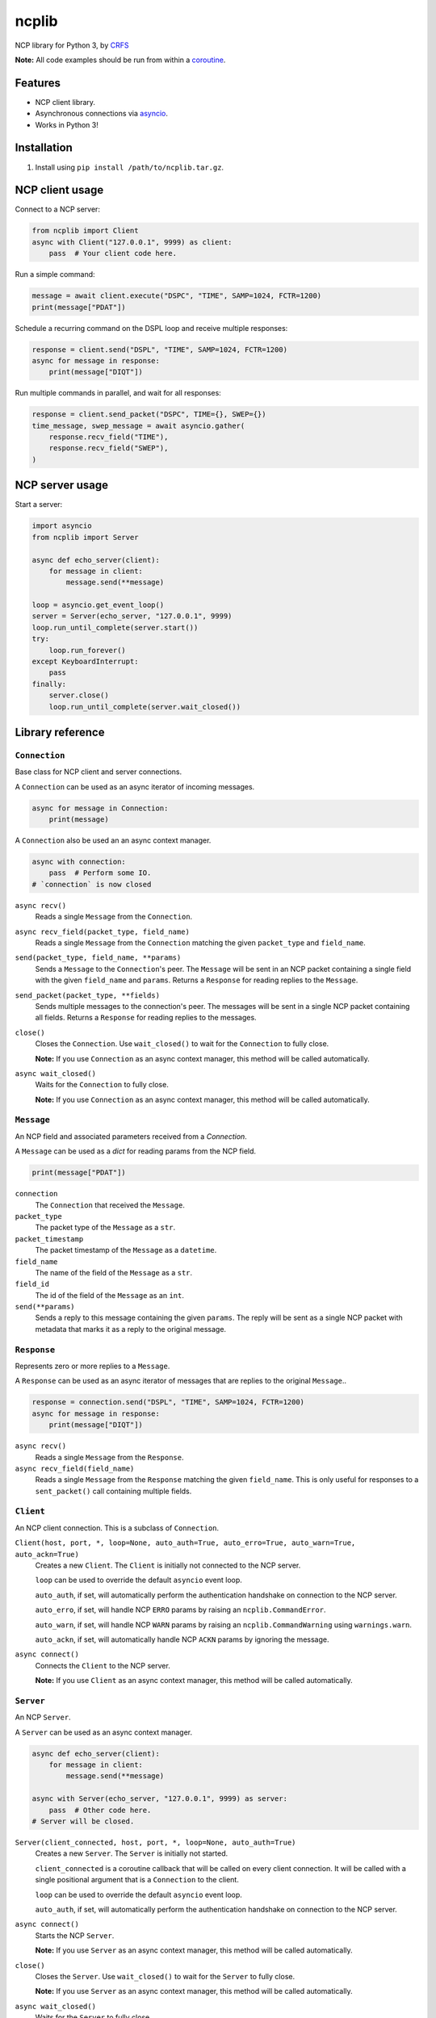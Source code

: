 ncplib
======

NCP library for Python 3, by `CRFS <http://www.crfs.com/>`_

**Note:** All code examples should be run from within a `coroutine <https://docs.python.org/3/reference/compound_stmts.html#async-def>`_.


Features
--------

- NCP client library.
- Asynchronous connections via `asyncio <https://docs.python.org/3/library/asyncio.html>`_.
- Works in Python 3!


Installation
------------

1. Install using ``pip install /path/to/ncplib.tar.gz``.


NCP client usage
----------------

Connect to a NCP server:

.. code:: python

    from ncplib import Client
    async with Client("127.0.0.1", 9999) as client:
        pass  # Your client code here.

Run a simple command:

.. code:: python

    message = await client.execute("DSPC", "TIME", SAMP=1024, FCTR=1200)
    print(message["PDAT"])

Schedule a recurring command on the DSPL loop and receive multiple responses:

.. code:: python

    response = client.send("DSPL", "TIME", SAMP=1024, FCTR=1200)
    async for message in response:
        print(message["DIQT"])

Run multiple commands in parallel, and wait for all responses:

.. code:: python

    response = client.send_packet("DSPC", TIME={}, SWEP={})
    time_message, swep_message = await asyncio.gather(
        response.recv_field("TIME"),
        response.recv_field("SWEP"),
    )


NCP server usage
----------------

Start a server:

.. code:: python

    import asyncio
    from ncplib import Server

    async def echo_server(client):
        for message in client:
            message.send(**message)

    loop = asyncio.get_event_loop()
    server = Server(echo_server, "127.0.0.1", 9999)
    loop.run_until_complete(server.start())
    try:
        loop.run_forever()
    except KeyboardInterrupt:
        pass
    finally:
        server.close()
        loop.run_until_complete(server.wait_closed())


Library reference
-----------------


``Connection``
~~~~~~~~~~~~~~

Base class for NCP client and server connections.

A ``Connection`` can be used as an async iterator of incoming messages.

.. code:: python

    async for message in Connection:
        print(message)

A ``Connection`` also be used an an async context manager.

.. code:: python

    async with connection:
        pass  # Perform some IO.
    # `connection` is now closed

``async recv()``
    Reads a single ``Message`` from the ``Connection``.

``async recv_field(packet_type, field_name)``
    Reads a single ``Message`` from the ``Connection`` matching the given ``packet_type`` and ``field_name``.

``send(packet_type, field_name, **params)``
    Sends a ``Message`` to the ``Connection``'s peer. The ``Message`` will be sent in an NCP packet containing a single
    field with the given ``field_name`` and ``params``. Returns a ``Response`` for reading replies to the
    ``Message``.

``send_packet(packet_type, **fields)``
    Sends multiple messages to the connection's peer. The messages will be sent in a single NCP packet
    containing all fields. Returns a ``Response`` for reading replies to the messages.

``close()``
    Closes the ``Connection``. Use ``wait_closed()`` to wait for the ``Connection`` to fully close.

    **Note:** If you use ``Connection`` as an async context manager, this method will be called automatically.

``async wait_closed()``
    Waits for the ``Connection`` to fully close.

    **Note:** If you use ``Connection`` as an async context manager, this method will be called automatically.


``Message``
~~~~~~~~~~~

An NCP field and associated parameters received from a `Connection`.

A ``Message`` can be used as a `dict` for reading params from the NCP field.

.. code:: python

    print(message["PDAT"])

``connection``
    The ``Connection`` that received the ``Message``.

``packet_type``
    The packet type of the ``Message`` as a ``str``.

``packet_timestamp``
    The packet timestamp of the ``Message`` as a ``datetime``.

``field_name``
    The name of the field of the ``Message`` as a ``str``.

``field_id``
    The id of the field of the ``Message`` as an ``int``.

``send(**params)``
    Sends a reply to this message containing the given ``params``. The reply will be sent as a single NCP packet
    with metadata that marks it as a reply to the original message.


``Response``
~~~~~~~~~~~~

Represents zero or more replies to a ``Message``.

A ``Response`` can be used as an async iterator of messages that are replies to the original ``Message``..

.. code:: python

    response = connection.send("DSPL", "TIME", SAMP=1024, FCTR=1200)
    async for message in response:
        print(message["DIQT"])

``async recv()``
    Reads a single ``Message`` from the ``Response``.

``async recv_field(field_name)``
    Reads a single ``Message`` from the ``Response`` matching the given ``field_name``. This is only useful for
    responses to a ``sent_packet()`` call containing multiple fields.


``Client``
~~~~~~~~~~

An NCP client connection. This is a subclass of ``Connection``.

``Client(host, port, *, loop=None, auto_auth=True, auto_erro=True, auto_warn=True, auto_ackn=True)``
    Creates a new ``Client``. The ``Client`` is initially not connected to the NCP server.

    ``loop`` can be used to override the default ``asyncio`` event loop.

    ``auto_auth``, if set, will automatically perform the authentication handshake on connection to the NCP server.

    ``auto_erro``, if set, will handle NCP ``ERRO`` params by raising an ``ncplib.CommandError``.

    ``auto_warn``, if set, will handle NCP ``WARN`` params by raising an ``ncplib.CommandWarning``
    using ``warnings.warn``.

    ``auto_ackn``, if set, will automatically handle NCP ``ACKN`` params by ignoring the message.

``async connect()``
    Connects the ``Client`` to the NCP server.

    **Note:** If you use ``Client`` as an async context manager, this method will be called automatically.


``Server``
~~~~~~~~~~

An NCP ``Server``.

A ``Server`` can be used as an async context manager.

.. code:: python

    async def echo_server(client):
        for message in client:
            message.send(**message)

    async with Server(echo_server, "127.0.0.1", 9999) as server:
        pass  # Other code here.
    # Server will be closed.

``Server(client_connected, host, port, *, loop=None, auto_auth=True)``
    Creates a new ``Server``. The ``Server`` is initially not started.

    ``client_connected`` is a coroutine callback that will be called on every client connection. It will be called with
    a single positional argument that is a ``Connection`` to the client.

    ``loop`` can be used to override the default ``asyncio`` event loop.

    ``auto_auth``, if set, will automatically perform the authentication handshake on connection to the NCP server.

``async connect()``
    Starts the NCP ``Server``.

    **Note:** If you use ``Server`` as an async context manager, this method will be called automatically.

``close()``
    Closes the ``Server``. Use ``wait_closed()`` to wait for the ``Server`` to fully close.

    **Note:** If you use ``Server`` as an async context manager, this method will be called automatically.

``async wait_closed()``
    Waits for the ``Server`` to fully close.

    **Note:** If you use ``Server`` as an async context manager, this method will be called automatically.


Data types
----------

NCP data types are mapped onto python types as follows:

=========== ==================================
NCP type    Python type
=========== ==================================
int32       :code:`int`
uint32      :code:`ncplib.uint`
string      :code:`str`
raw         :code:`bytes`
data int8   :code:`arrays.array(typecode="b")`
data int16  :code:`arrays.array(typecode="h")`
data int32  :code:`arrays.array(typecode="i")`
data uint8  :code:`arrays.array(typecode="B")`
data uint16 :code:`arrays.array(typecode="H")`
data uint32 :code:`arrays.array(typecode="I")`
=========== ==================================


Support and announcements
-------------------------

Downloads and bug tracking can be found at the `main project
website <https://github.com/CRFS/python3-ncplib>`_.


Build status
------------

This project is built on every push using the Travis-CI service.

.. image:: https://travis-ci.com/CRFS/python3-ncplib.svg?token=UzMVyRwHLLx7ryTJmK8k&branch=master
    :target: https://travis-ci.com/CRFS/python3-ncplib


Contributors
------------

The following people were involved in the development of this project.

- Dave Hall - `GitHub <http://github.com/etianen>`_
